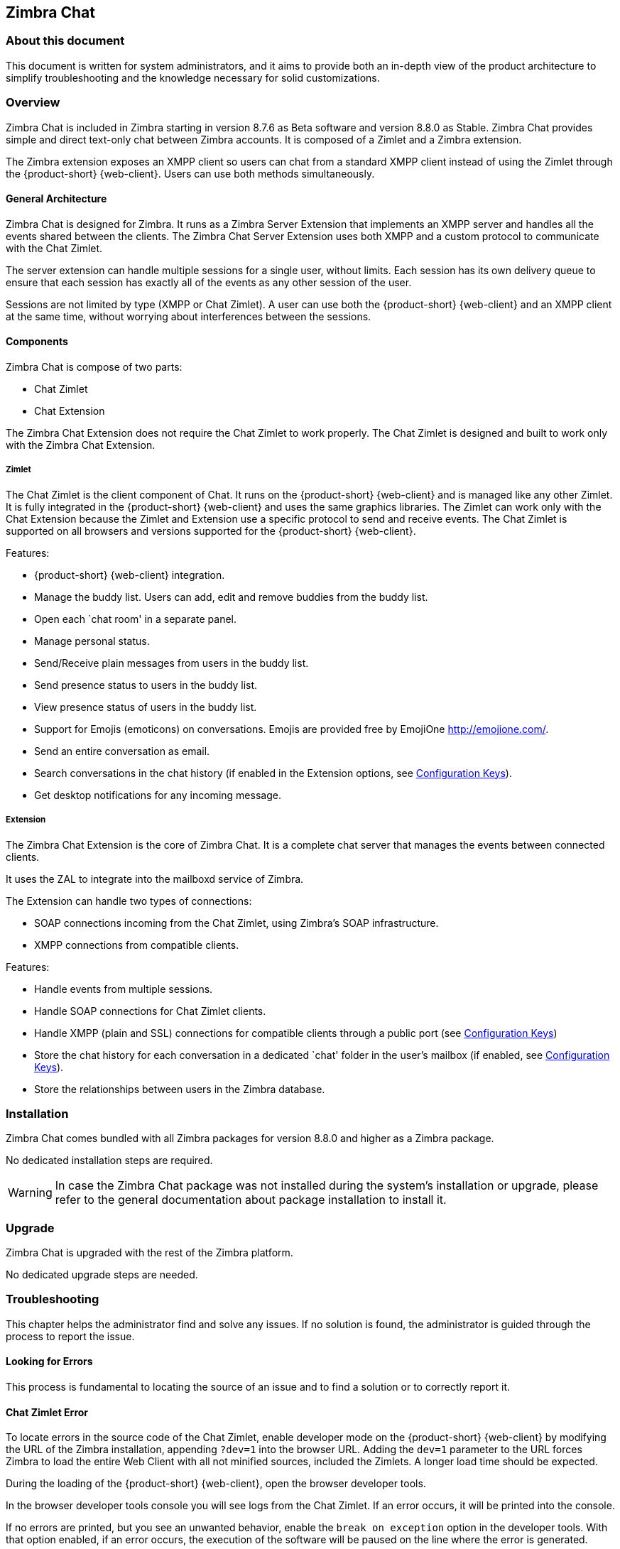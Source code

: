 Zimbra Chat
------------

[[about-this-document]]
About this document
~~~~~~~~~~~~~~~~~~~

This document is written for system administrators, and it aims to provide both an
in-depth view of the product architecture to simplify
troubleshooting and the knowledge necessary for solid customizations.

Overview
~~~~~~~~

Zimbra Chat is included in Zimbra starting in version 8.7.6 as Beta
software and version 8.8.0 as Stable. Zimbra Chat provides simple and
direct text-only chat between Zimbra accounts. It is
composed of a Zimlet and a Zimbra extension.

The Zimbra extension exposes an XMPP client so users can chat from
a standard XMPP client instead of using the Zimlet
through the {product-short} {web-client}. Users can use both methods simultaneously.

[[general-architecture]]
General Architecture
^^^^^^^^^^^^^^^^^^^^

Zimbra Chat is designed for Zimbra. It runs as a Zimbra Server
Extension that implements an XMPP server and handles all the events
shared between the clients. The Zimbra Chat Server Extension uses
both XMPP and a custom protocol to communicate with the Chat Zimlet.

The server extension can handle multiple sessions for a single user,
without limits. Each session has its own delivery queue to ensure
that each session has exactly all of the events as any other
session of the user.

Sessions are not limited by type (XMPP or Chat Zimlet). A user can
use both the {product-short} {web-client} and an XMPP client at the same time,
without worrying about interferences between the sessions.

[[components]]
Components
^^^^^^^^^^

Zimbra Chat is compose of two parts:

* Chat Zimlet
* Chat Extension

The Zimbra Chat Extension does not require the Chat Zimlet to
work properly. The Chat Zimlet is designed and built to work only
with the Zimbra Chat Extension.

[[zimlet]]
===== Zimlet

The Chat Zimlet is the client component of Chat. It runs on
the {product-short} {web-client} and is managed like any other Zimlet. It is fully
integrated in the {product-short} {web-client} and uses the same graphics
libraries. The Zimlet can work only with the Chat Extension because the Zimlet
and Extension use a specific protocol to send and receive events. The
Chat Zimlet is supported on all browsers and versions
supported for the {product-short} {web-client}.

Features:

* {product-short} {web-client} integration.
* Manage the buddy list. Users can add, edit and remove buddies from the
buddy list.
* Open each `chat room' in a separate panel.
* Manage personal status.
* Send/Receive plain messages from users in the buddy list.
* Send presence status to users in the buddy list.
* View presence status of users in the buddy list.
* Support for Emojis (emoticons) on conversations. Emojis are provided
free by EmojiOne http://emojione.com/.
* Send an entire conversation as email.
* Search conversations in the chat history (if enabled in the Extension
options, see <<sect:confkeys>>).
* Get desktop notifications for any incoming message.

[[extension]]
===== Extension

The Zimbra Chat Extension is the core of Zimbra Chat. It is a complete
chat server that manages the events between connected clients.

It uses the ZAL to integrate into the mailboxd service of Zimbra.

The Extension can handle two types of connections:

* SOAP connections incoming from the Chat Zimlet, using Zimbra’s
SOAP infrastructure.
* XMPP connections from compatible clients.

Features:

* Handle events from multiple sessions.
* Handle SOAP connections for Chat Zimlet clients.
* Handle XMPP (plain and SSL) connections for compatible clients
through a public port (see <<sect:confkeys>>)
* Store the chat history for each conversation in a dedicated `chat'
folder in the user's mailbox (if enabled, see <<sect:confkeys>>).
* Store the relationships between users in the Zimbra database.

[[installation]]
Installation
~~~~~~~~~~~~
Zimbra Chat comes bundled with all Zimbra packages for version 8.8.0 and higher as a Zimbra package.

No dedicated installation steps are required.

WARNING: In case the Zimbra Chat package was not installed during the system's
installation or upgrade, please refer to the general documentation about package
installation to install it.

[[upgrade]]
Upgrade
~~~~~~~

Zimbra Chat is upgraded with the rest of the Zimbra platform.

No dedicated upgrade steps are needed.

[[troubleshooting]]
Troubleshooting
~~~~~~~~~~~~~~~

This chapter helps the administrator find and solve any
issues. If no solution is found, the administrator is guided through the process to
report the issue.

[[looking-for-errors]]
Looking for Errors
^^^^^^^^^^^^^^^^^^

This process is fundamental to locating the source of an issue and
to find a solution or to correctly report it.

[[sect:zim-err]]
Chat Zimlet Error
^^^^^^^^^^^^^^^^^

To locate errors in the source code of the Chat Zimlet, enable developer
mode on the {product-short} {web-client} by modifying the URL of the
Zimbra installation, appending `?dev=1` into the browser URL. Adding the
`dev=1` parameter to the URL forces Zimbra to load the entire Web
Client with all not minified sources, included the Zimlets. A longer
load time should be expected.

During the loading of the {product-short} {web-client}, open the browser developer
tools.

In the browser developer tools console you will see logs from the
Chat Zimlet. If an error occurs, it will be printed into the console.

If no errors are printed, but you see an unwanted behavior, enable the
`break on exception` option in the developer tools. With that option
enabled, if an error occurs, the execution of the software will be paused on the
line where the error is generated.

If an error occurs, please escalate the issue by sending the file, the row and any
details about the error through the appropriate channels.

If no errors are detected, please see the "Chat Extension Error" section.

[[sect:ext-err]]
Chat Extension Error
^^^^^^^^^^^^^^^^^^^^

Any exception thrown by the Chat Extension is written into the
`mailbox.log`. To check if there are any exceptions, please refer to
the appropriate section of this guide.

If you can’t find a solution for the exception in the FAQ,
please report the issue through the appropriate channels, including the complete
exception information.

[[sect:tools]]
Tools
~~~~~

[[google-chrome-developer-tools]]
Google Chrome Developer Tools
^^^^^^^^^^^^^^^^^^^^^^^^^^^^^

If the user is experiencing unexpected Zimlet behavior in
the {product-short} {web-client}, use Google Chrome Developer Tools
to figure out the source of the issue.

To open the Google Chrome Developer Tools:
* Open the main menu.
* Find the `Other tools` menu option.
* Select `Developer Tools`.

A new panel with many tabs should appear. These tabs are:

* Console:: Like the server console, this tab will display some log information
  and allow you to interact with the JS Runtime.
* Network:: This tab will show any network activity, and it can be used to identify the
  requests to the mailbox and the responses from it.

[[firefox-developer-tools]]
Firefox Developer Tools
^^^^^^^^^^^^^^^^^^^^^^^

To open the Firefox Developer Tools, open the
main menu and click the `Developer Tools` button.

A new panel with many tabs should appear. These tabs are:

* Console:: Like the server console, this tab will display some log information
  and you allow to interact with the JS Runtime.
* Network:: This tab will show any network activity, and it can be used to identify the
  requests to the mailbox and the responses from it.

[[sect:gatheringinfo]]
Gathering System Information
~~~~~~~~~~~~~~~~~~~~~~~~~~~~

Gathering System information is a vital part of the troubleshooting
process. This section helps the administrator collect useful
system information required to correctly report an issue (as described in the "How to escalate and issue" section).

[[sect:gatheringinfo-zversion]]
Zimbra Version
^^^^^^^^^^^^^^

To see the version of Zimbra, type this command:

------------
# As zimbra
zmcontrol -v

------------

[[sect:gatheringinfo-extension]]
Extension and Zimlet Version
^^^^^^^^^^^^^^^^^^^^^^^^^^^^

To see the version of the Extension and the Zimlet, type this command:

---------------------------------------------------------------------------
# As zimbra
java -cp /opt/zimbra/lib/ext/openchat/openchat.jar com.zextras.lib.OpenChat

---------------------------------------------------------------------------

[[sect:gatheringinfo-listzimlets]]
List of the Deployed Zimlets
^^^^^^^^^^^^^^^^^^^^^^^^^^^^

To see the list of deployed Zimlets, type this command:

-----------------------
# As zimbra
zmzimletctl listZimlets

-----------------------

[[sect:gatheringinfo-userzimlets]]
List of the Zimlets Enabled for the User
^^^^^^^^^^^^^^^^^^^^^^^^^^^^^^^^^^^^^^^^

To see the list of  Zimlets enabled for a user, type this command:

--------------------------------------------------------------
# As zimbra
zmprov getAccount user@domain.tld zimbraZimletAvailableZimlets

--------------------------------------------------------------

[[sect:gatheringinfo-userzimlets-pref]]
List of Zimlet User Preferences
^^^^^^^^^^^^^^^^^^^^^^^^^^^^^^^

To see the list of the preferences for the Zimlets enabled for a user,
type this command:

------------------------------------------------------------
# As zimbra
zmprov getAccount user@domain.tld zimbraZimletUserProperties

------------------------------------------------------------

[[sect:faq]]
F.A.Q.
~~~~~~

[[Chat-zimlet-issues]]
Chat Zimlet Issues
^^^^^^^^^^^^^^^^^^

*The Chat Zimlet is not working after the user login, and I see some
JavaScript Errors. What can I do?*

This is most commonly caused by caching issues. Refresh all the caches with
these commands:

-------------------------------------------------
# As zimbra
zmprov flushCache -a zimlet com_zextras_chat_open

-------------------------------------------------

If the problem persists, escalate the issue.

*The Chat Zimlet doesn’t start at login, and a popup appears informing
the user that the server is not available. What can I do?*

TIP: Remember that the Chat Zimlet will not start if the logged user is using the delegated access feature (e.g. View Mail button
from the admin console) to protect the privacy of the user.

Check to see if the Chat Extension is loaded correctly in the `mailbox.log`
(see the appropriate section of this guide about how to read the `mailbox.log`).

Loading of the Zimbra Extension is granted by the following lines at
the mailbox startup:

-----------------------------------------------------------------------
xxxx-xx-xx xx:xx:xx,xxx INFO  [main] [] mailbox - OpenChat starting ...
xxxx-xx-xx xx:xx:xx,xxx INFO  [main] [] extensions - OpenChat started

-----------------------------------------------------------------------

If the problem persists, report the issue, including the exception in the report.

*Another Zimlet is using the sidebar, and a user cannot see the
Chat buddy list. What can I do?*

The Chat Zimlet uses a container that can be used by other Zimlets. To
avoid collisions, try to detect if that container is
used or not.

The Chat Zimlet uses an internal `black list` to detect incompatible
Zimlets and disable the sidebar mode, switching to the docked mode.

The detection may fail if the Zimlet using the sidebar
container is not indexed in the internal blacklist.

If the problem persists, report the issue, mentioning the
name of the conflicting Zimlet.

If a user is stuck in the sidebar mode and another Zimlet has taken
control of the sidebar, you can reset the Zimlet user setting to use the
docked mode with these commands:

----------------------------------------------------------------------------------
# As zimbra
# Reset the involved zimlet user preference:
zmprov modifyAccount user@example.com \
    -zimbraZimletUserProperties "com_zextras_chat_open:zxchat_pref_dockmode:FALSE"
zmprov modifyAccount user@example.com \
    -zimbraZimletUserProperties "com_zextras_chat_open:zxchat_pref_dockmode:TRUE"
# Set the zimlet user preference to dock mode:
zmprov modifyAccount user@example.com \
    +zimbraZimletUserProperties "com_zextras_chat_open:zxchat_pref_dockmode:TRUE"

----------------------------------------------------------------------------------

Then reload the {product-short} {web-client} to apply the modifications.

If the problem persists, report the issue.

[[Chat-extension-issues]]
Chat Extension Issues
^^^^^^^^^^^^^^^^^^^^^

*Server to server messages are not delivered between the two servers. What
can I do?*

This issue can be caused by connection issues between two mailboxes.
Verify that the port `5269` is opened on each server and that the servers can
connect to each other.

To verify if the port is opened on the server, a simple check
can be done by trying to connect to port `5269` using a telnet client.

If everything seems to work properly, open the `mailbox.log` on both servers and
try to send an event (e.g. a text message). If an
exception appears, see if it provides a hint on the error. If there is no
meaningful exception, report the issue and include the exception in the report.

[[sect:how-to-escalate-an-issue]]
How to Escalate an Issue
^^^^^^^^^^^^^^^^^^^^^^^^

If you  found an issue and are not able to fix it, the following
information is vital to report:

* A detailed description of the issue: What you are expecting and what
is really happening?
* A detailed description of the steps to reproduce the issue.
* A detailed description of the installation and the environment: (see
"Gathering System Information" section of this guide)
** Server information: CPU, RAM, number of servers and for each
server:
*** Zimbra Version
*** Chat Version
*** List of the installed Zimlets
** Client information:
*** Browser name and version
*** Connectivity used between the servers and the client
*** Client Skin (theme)
*** Client Language
*** List of the Zimlets enabled for the user
* Any log involved for the issue:
** `mailbox.log`
+
You can remove any personal information to protect users'
privacy.

[[advanced-topics]]
Advanced Topics
~~~~~~~~~~~~~~~

[[sect:sizing]]
Sizing
^^^^^^

Stress tests are being performed on Zimbra Chat.

We have noticed an increment of the workload stimabe at most 7% in an
Zimbra installation with 20000 users.

The history feature of the Zimbra Chat Extension has the most impact. When
a message is sent, a mime message is either
created or updated, meaning few kilobytes are read or written and some
database queries are performed.

TIP: We suggest disabling history in very large deployments. To edit the
configuration see <<sect:confkeys>>.

[[sect:confkeys]]
Configuration Keys
^^^^^^^^^^^^^^^^^^

The Chat Extension is easily configurable through the Zimbra CLI. All of
the configurations are stored in LDAP. +

To edit an account configuration, run these commands:

---------------------------------------------------------------
# As zimbra
zmprov modifyAccount account@example.tld {propertyName} {value}
---------------------------------------------------------------

zimbraChatServiceEnabled::
  `[boolean]`, Default value: `true`.

  Enable the Chat Service.

  Can be applied to:
  * Global
  * Server
zimbraChatHistoryEnabled::
  `[boolean]`, Default value: `true`, requires a mailbox restart to be
  applied.

  Enable the chat history writing inside the chat folder.

  Can be applied to:
  * Cos
  * Account
zimbraChatConversationAuditEnabled::
  `[boolean]`, Default value: `false`.

  Enable the dedicated log for the chat conversations.

  Can be applied to:
  * Global
  * Domain
zimbraChatXmppSslPortEnabled::
  `[boolean]`, Default value: `false`, requires a mailbox restart to be
  applied.

  Enable the XMPP legacy SSL port.

  Can be applied to:
  * Global
  * Server
zimbraChatAllowUnencryptedPassword::
  `[boolean]`, Default value: `false`.

  Allow unencrypted password login via XMPP.

  Can be applied to:
  * Global
  * Server
zimbraChatXmppPort::
  `[port]`, Default value: `5222`, requires a mailbox restart to be
  applied.

  The XMPP standard port, usually used with StartTLS.

  Can be applied to:
  * Global
  * Server
zimbraChatXmppSslPort::
  `[port]`, Default value: `5223`, requires a mailbox restart to be
  applied.

  The XMPP legacy SSL port.

  Can be applied to:
  * Global
  * Server
zimbraChatAllowDlMemberAddAsFriend::
  `[boolean]`, optional.

  Add every member of the distribution list as buddies to each other.

  Can be applied to:
  * Distribution list

[[sect:logs]]
Logs
^^^^

[[sect:mailboxlog]]
===== mailbox.log

Mailbox log is a standard Log4j log. Here are some sample rows of
a `mailbox.log`:

---------------------------------------------------------------------------------------------------------------------------------------------------------------------------------------------------------------------------------------------------------
xxxx-xx-xx xx:xx:xx,xxx INFO  [qtp1912962767-310:https://123.123.123.123:8443/service/soap/ModifyPropertiesRequest] [name=user@example.com;mid=6;ip=172.17.0.2;ua=ZimbraWebClient - GC58 (Linux)/8.6.0_GA_1153;] soap - ModifyPropertiesRequest elapsed=4
xxxx-xx-xx xx:xx:xx,xxx INFO  [qtp1912962767-310:https://123.123.123.123:8443/service/soap/ZxChatRequest] [] extensions - user@example.com changed status to AVAILABLE
xxxx-xx-xx xx:xx:xx,xxx INFO  [qtp1912962767-310:https://123.123.123.123:8443/service/soap/ZxChatRequest] [] soap - ZxChatRequest elapsed=24

---------------------------------------------------------------------------------------------------------------------------------------------------------------------------------------------------------------------------------------------------------

Each row is composed of these elements:

xxxx-xx-xx xx:xx:xx,xxx::
  Timestamp of the log row.
INFO::
  The type of the log row.
qtp…ModifyPropertiesRequest::
  Information on the threads that requested to write the log
  row, which is usually the handler that triggered the log row.
name=…::
  Information on the user session.
soap -::
  Source of the log row.
ModifyPropertiesRequest elapsed=4::
  The content of the log row.

[[sect:zmmailboxdout]]
===== zmmailboxd.out

Mailbox log is a standard Log4j log. Here are some sample rows of
a `zmmailboxd.out`:

------------------------------------------------------------------------------------------------------------------
xxxx-xx-xx xx:xx:xx.xxx:INFO:oejs.SetUIDListener:main: Opened ServerConnector@397fbdb{HTTP/1.1}{0.0.0.0:8080}
xxxx-xx-xx xx:xx:xx.xxx:INFO:oejs.SetUIDListener:main: Opened ServerConnector@36ebc363{SSL-http/1.1}{0.0.0.0:8443}
xxxx-xx-xx xx:xx:xx.xxx:INFO:oejs.SetUIDListener:main: Opened ServerConnector@54d9d12d{SSL-http/1.1}{0.0.0.0:7071}

------------------------------------------------------------------------------------------------------------------

